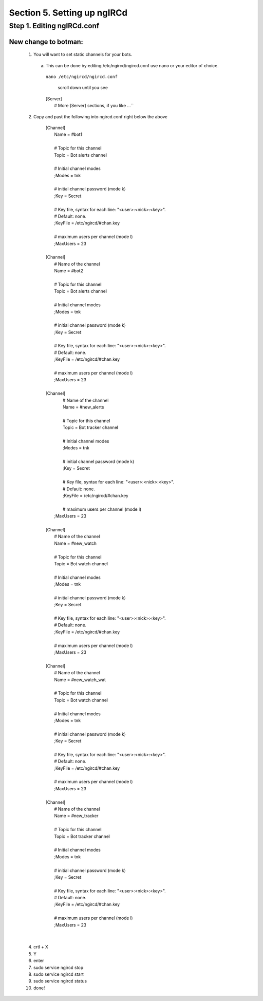 .. _ngircd_setup:

Section 5. Setting up ngIRCd
============================

Step 1. Editing ngIRCd.conf
---------------------------


New change to botman:
^^^^^^^^^^^^^^^^^^^^^
  1. You will want to set static channels for your bots.

   a. This can be done by editing /etc/ngircd/ngircd.conf use nano or your editor of choice.

     ``nano /etc/ngircd/ngircd.conf``

       scroll down until you see

     | [Server]
     |        # More [Server] sections, if you like ...``


 
  2. Copy and past the following into ngircd.conf right below the above

    
             | [Channel]
             |        Name = #bot1
             |
             |        # Topic for this channel
             |        Topic = Bot alerts channel
             |
             |        # Initial channel modes
             |        ;Modes = tnk
             |
             |        # initial channel password (mode k)
             |        ;Key = Secret
             |
             |        # Key file, syntax for each line: "<user>:<nick>:<key>".
             |        # Default: none.
             |        ;KeyFile = /etc/ngircd/#chan.key
             |
             |        # maximum users per channel (mode l)
             |        ;MaxUsers = 23
             |
             | [Channel]
             |        # Name of the channel
             |        Name = #bot2
             |
             |        # Topic for this channel
             |        Topic = Bot alerts channel
             |
             |        # Initial channel modes
             |        ;Modes = tnk
             |
             |        # initial channel password (mode k)
             |        ;Key = Secret
             |
             |        # Key file, syntax for each line: "<user>:<nick>:<key>".
             |        # Default: none.
             |        ;KeyFile = /etc/ngircd/#chan.key
             |
             |        # maximum users per channel (mode l)
             |        ;MaxUsers = 23
             |
             | [Channel]
             |        # Name of the channel
             |        Name = #new_alerts
             |
             |        # Topic for this channel
             |        Topic = Bot tracker channel
             |
             |        # Initial channel modes
             |        ;Modes = tnk
             |
             |        # initial channel password (mode k)
             |        ;Key = Secret
             |
             |        # Key file, syntax for each line: "<user>:<nick>:<key>".
             |        # Default: none.
             |        ;KeyFile = /etc/ngircd/#chan.key
             |
             |        # maximum users per channel (mode l)
             |       ;MaxUsers = 23
             |
             | [Channel]
             |        # Name of the channel
             |        Name = #new_watch
             |
             |        # Topic for this channel
             |        Topic = Bot watch channel
             |
             |        # Initial channel modes
             |        ;Modes = tnk
             |
             |        # initial channel password (mode k)
             |        ;Key = Secret
             |
             |        # Key file, syntax for each line: "<user>:<nick>:<key>".
             |        # Default: none.
             |        ;KeyFile = /etc/ngircd/#chan.key
             |
             |        # maximum users per channel (mode l)
             |        ;MaxUsers = 23
             |
             | [Channel]
             |        # Name of the channel
             |        Name = #new_watch_wat
             |
             |        # Topic for this channel
             |        Topic = Bot watch channel
             |
             |        # Initial channel modes
             |        ;Modes = tnk
             |
             |        # initial channel password (mode k)
             |        ;Key = Secret
             |
             |        # Key file, syntax for each line: "<user>:<nick>:<key>".
             |        # Default: none.
             |        ;KeyFile = /etc/ngircd/#chan.key
             |
             |        # maximum users per channel (mode l)
             |        ;MaxUsers = 23
             |
             | [Channel]
             |        # Name of the channel
             |        Name = #new_tracker
             |
             |        # Topic for this channel
             |        Topic = Bot tracker channel
             |
             |        # Initial channel modes
             |        ;Modes = tnk
             |
             |        # initial channel password (mode k)
             |        ;Key = Secret
             |
             |        # Key file, syntax for each line: "<user>:<nick>:<key>".
             |        # Default: none.
             |        ;KeyFile = /etc/ngircd/#chan.key
             |
             |        # maximum users per channel (mode l)
             |        ;MaxUsers = 23 

|

  4. crtl + X

  
  5. Y

  

  6. enter 

 

  7. sudo service ngircd stop


  8. sudo service ngircd start



  9. sudo service ngircd status



  10. done!